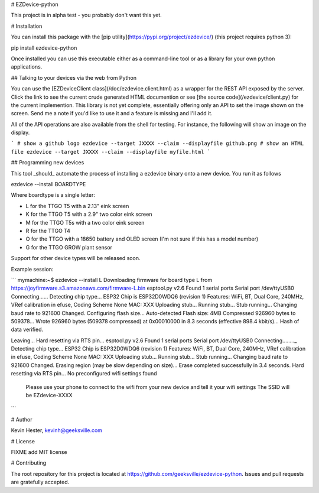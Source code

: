 # EZDevice-python

This project is in alpha test - you probably don't want this yet.

# Installation

You can install this package with the [pip utility](https://pypi.org/project/ezdevice/) (this project requires python 3):

pip install ezdevice-python

Once installed you can use this executable either as a command-line tool or as a library for your own python applications.

## Talking to your devices via the web from Python

You can use the [EZDeviceClient class](/doc/ezdevice.client.html) as a wrapper for the REST API exposed by the server.
Click the link to see the current crude generated HTML documention or see [the source code](/ezdevice/client.py) for
the current implemention. This library is not yet complete, essentially offering only an API to set the image shown on the screen.
Send me a note if you'd like to use it and a feature is missing and I'll add it.

All of the API operations are also available from the shell for testing. For instance, the following will show an image on the display.

```
# show a github logo
ezdevice --target JXXXX --claim --displayfile github.png
# show an HTML file
ezdevice --target JXXXX --claim --displayfile myfile.html
```

## Programming new devices

This tool _should_ automate the process of installing a ezdevice binary onto a new device. You run it as follows

ezdevice --install BOARDTYPE

Where boardtype is a single letter:

- L for the TTGO T5 with a 2.13" eink screen
- K for the TTGO T5 with a 2.9" two color eink screen
- M for the TTGO T5s with a two color eink screen
- R for the TTGO T4
- O for the TTGO with a 18650 battery and OLED screen (I'm not sure if this has a model number)
- G for the TTGO GROW plant sensor

Support for other device types will be released soon.

Example session:

```
mymachine:~$ ezdevice --install L
Downloading firmware for board type L from https://joyfirmware.s3.amazonaws.com/firmware-L.bin
esptool.py v2.6
Found 1 serial ports
Serial port /dev/ttyUSB0
Connecting......
Detecting chip type... ESP32
Chip is ESP32D0WDQ6 (revision 1)
Features: WiFi, BT, Dual Core, 240MHz, VRef calibration in efuse, Coding Scheme None
MAC: XXX
Uploading stub...
Running stub...
Stub running...
Changing baud rate to 921600
Changed.
Configuring flash size...
Auto-detected Flash size: 4MB
Compressed 926960 bytes to 509378...
Wrote 926960 bytes (509378 compressed) at 0x00010000 in 8.3 seconds (effective 898.4 kbit/s)...
Hash of data verified.

Leaving...
Hard resetting via RTS pin...
esptool.py v2.6
Found 1 serial ports
Serial port /dev/ttyUSB0
Connecting........_
Detecting chip type... ESP32
Chip is ESP32D0WDQ6 (revision 1)
Features: WiFi, BT, Dual Core, 240MHz, VRef calibration in efuse, Coding Scheme None
MAC: XXX
Uploading stub...
Running stub...
Stub running...
Changing baud rate to 921600
Changed.
Erasing region (may be slow depending on size)...
Erase completed successfully in 3.4 seconds.
Hard resetting via RTS pin...
No preconfigured wifi settings found
  Please use your phone to connect to the wifi from your new device and tell it your wifi settings
  The SSID will be EZdevice-XXXX
```

# Author

Kevin Hester, kevinh@geeksville.com

# License

FIXME add MIT license

# Contributing

The root repository for this project is located at https://github.com/geeksville/ezdevice-python. Issues and pull requests are gratefully accepted.


